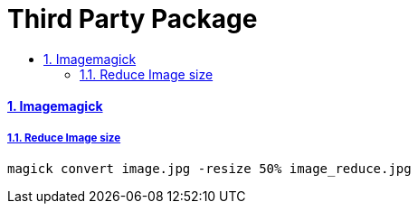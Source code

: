 = Third Party Package
:idprefix:
:idseparator: -
:sectanchors:
:sectlinks:
:sectnumlevels: 6
:sectnums:
:toc: macro
:toclevels: 10
:toc-title:

toc::[]

Imagemagick
^^^^^^^^^^^

Reduce Image size
+++++++++++++++++

....
magick convert image.jpg -resize 50% image_reduce.jpg
....
